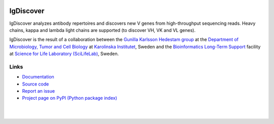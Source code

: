.. image:: https://img.shields.io/pypi/v/igdiscover.svg?branch=master
    :target: https://pypi.python.org/pypi/igdiscover



==========
IgDiscover
==========

IgDiscover analyzes antibody repertoires and discovers new V genes from high-throughput sequencing reads.
Heavy chains, kappa and lambda light chains are supported (to discover VH, VK and VL genes).

IgDiscover is the result of a collaboration between the `Gunilla Karlsson Hedestam group <http://ki.se/en/mtc/gunilla-karlsson-hedestam-group>`_
at the `Department of Microbiology, Tumor and Cell Biology <http://ki.se/en/mtc/>`_ at `Karolinska Institutet <http://ki.se/en/>`_,
Sweden and the `Bioinformatics Long-Term Support <https://www.scilifelab.se/facilities/wabi/>`_ facility
at `Science for Life Laboratory (SciLifeLab) <https://www.scilifelab.se/>`_, Sweden.


Links
-----

* `Documentation <https://igdiscover.readthedocs.io/>`_
* `Source code <https://bitbucket.org/igdiscover/igdiscover/>`_
* `Report an issue <https://bitbucket.org/igdiscover/igdiscover/issues?status=new&status=open>`_
* `Project page on PyPI (Python package index) <https://pypi.python.org/pypi/igdiscover/>`_


|

.. image:: clusterplot.jpeg

|
